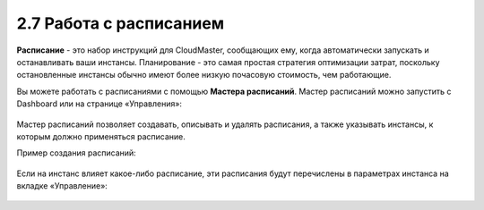 2.7	Работа с расписанием
------------------------

**Расписание** - это набор инструкций для CloudMaster, сообщающих ему, когда автоматически запускать и останавливать ваши инстансы. Планирование - это самая простая стратегия оптимизации затрат, поскольку остановленные инстансы обычно имеют более низкую почасовую стоимость, чем работающие.

Вы можете работать с расписаниями с помощью **Мастера расписаний**.
Мастер расписаний можно запустить с Dashboard или на странице «Управления»:

    .. figure:: 
         :scale: 100 %
         :alt: Параметры инстанса
         :align: center 
    
         *Рисунок 8 - Запуск мастера расписаний*

Мастер расписаний позволяет создавать, описывать и удалять расписания, а также указывать инстансы, к которым должно применяться расписание.

Пример создания расписаний:

    .. figure:: 
         :scale: 100 %
         :alt: Параметры инстанса
         :align: center 
    
         *Рисунок 9 - Мастер расписаний* 

Если на инстанс влияет какое-либо расписание, эти расписания будут перечислены в параметрах инстанса на вкладке «Управление»:

    .. figure:: 
         :scale: 100 %
         :alt: Параметры инстанса
         :align: center 
    
         *Рисунок 10 - Расписания во вкладке Content View инстансов* 
